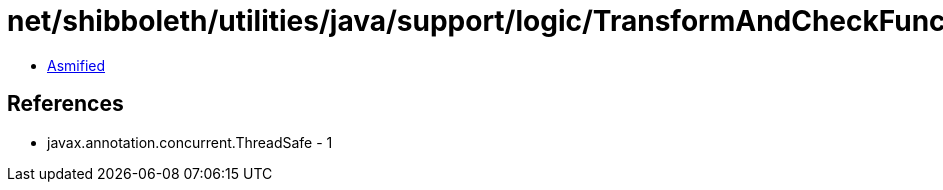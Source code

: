 = net/shibboleth/utilities/java/support/logic/TransformAndCheckFunction.class

 - link:TransformAndCheckFunction-asmified.java[Asmified]

== References

 - javax.annotation.concurrent.ThreadSafe - 1
